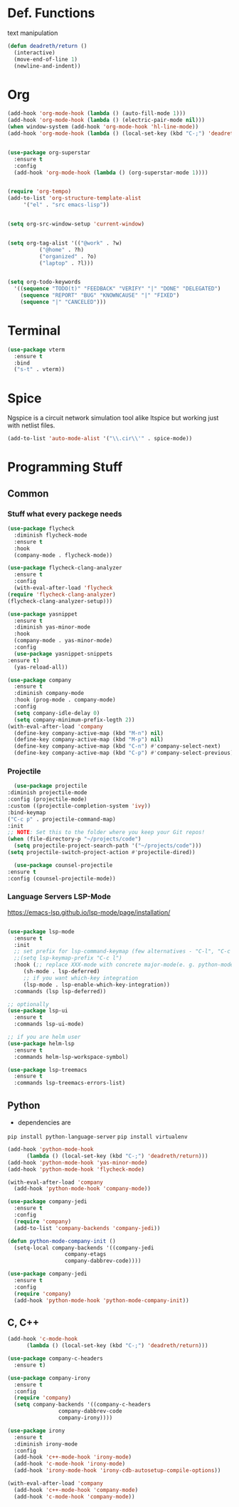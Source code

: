 #+STARTUP: overview

* Def. Functions

text manipulation

#+BEGIN_SRC emacs-lisp
  (defun deadreth/return ()
    (interactive)
    (move-end-of-line 1)
    (newline-and-indent))
#+END_SRC

* Org

  #+begin_src emacs-lisp
    (add-hook 'org-mode-hook (lambda () (auto-fill-mode 1)))
    (add-hook 'org-mode-hook (lambda () (electric-pair-mode nil)))
    (when window-system (add-hook 'org-mode-hook 'hl-line-mode))
    (add-hook 'org-mode-hook (lambda () (local-set-key (kbd "C-;") 'deadreth/return)))


    (use-package org-superstar
      :ensure t
      :config
      (add-hook 'org-mode-hook (lambda () (org-superstar-mode 1))))


    (require 'org-tempo)
    (add-to-list 'org-structure-template-alist
		 '("el" . "src emacs-lisp"))


    (setq org-src-window-setup 'current-window)


    (setq org-tag-alist '(("@work" . ?w)
			  ("@home" . ?h)
			  ("organized" . ?o)
			  ("laptop" . ?l)))


    (setq org-todo-keywords
	  '((sequence "TODO(t)" "FEEDBACK" "VERIFY" "|" "DONE" "DELEGATED")
	    (sequence "REPORT" "BUG" "KNOWNCAUSE" "|" "FIXED")
	    (sequence "|" "CANCELED")))
  #+end_src

* Terminal
  
  #+begin_src emacs-lisp
    (use-package vterm
      :ensure t
      :bind
      ("s-t" . vterm))
  #+End_src

* Spice
  Ngspice is a circuit network simulation tool alike ltspice but
  working just with netlist files.

  #+begin_src emacs-lisp
    (add-to-list 'auto-mode-alist '("\\.cir\\'" . spice-mode))
  #+end_src

* Programming Stuff

** Common

*** Stuff what every packege needs

   #+begin_src emacs-lisp
     (use-package flycheck
       :diminish flycheck-mode
       :ensure t
       :hook
       (company-mode . flycheck-mode))

     (use-package flycheck-clang-analyzer
       :ensure t
       :config
       (with-eval-after-load 'flycheck
	 (require 'flycheck-clang-analyzer)
	 (flycheck-clang-analyzer-setup)))

     (use-package yasnippet
       :ensure t
       :diminish yas-minor-mode
       :hook
       (company-mode . yas-minor-mode)
       :config
       (use-package yasnippet-snippets
	 :ensure t)
       (yas-reload-all))

     (use-package company
       :ensure t
       :diminish company-mode
       :hook (prog-mode . company-mode)
       :config
       (setq company-idle-delay 0)
       (setq company-minimum-prefix-legth 2))
     (with-eval-after-load 'company
       (define-key company-active-map (kbd "M-n") nil)
       (define-key company-active-map (kbd "M-p") nil)
       (define-key company-active-map (kbd "C-n") #'company-select-next)
       (define-key company-active-map (kbd "C-p") #'company-select-previous))
   #+end_src

*** Projectile

    #+begin_src emacs-lisp
      (use-package projectile
	:diminish projectile-mode
	:config (projectile-mode)
	:custom ((projectile-completion-system 'ivy))
	:bind-keymap
	("C-c p" . projectile-command-map)
	:init
	;; NOTE: Set this to the folder where you keep your Git repos!
	(when (file-directory-p "~/projects/code")
	  (setq projectile-project-search-path '("~/projects/code")))
	(setq projectile-switch-project-action #'projectile-dired))

      (use-package counsel-projectile
	:ensure t
	:config (counsel-projectile-mode))
    #+end_src

*** Language Servers LSP-Mode

   [[https://emacs-lsp.github.io/lsp-mode/page/installation/]]
   
   #+begin_src emacs-lisp

     (use-package lsp-mode
       :ensure t
       :init
       ;; set prefix for lsp-command-keymap (few alternatives - "C-l", "C-c l")
       ;;(setq lsp-keymap-prefix "C-c l")
       :hook (;; replace XXX-mode with concrete major-mode(e. g. python-mode)
	      (sh-mode . lsp-deferred)
	      ;; if you want which-key integration
	      (lsp-mode . lsp-enable-which-key-integration))
       :commands (lsp lsp-deferred))

     ;; optionally
     (use-package lsp-ui
       :ensure t
       :commands lsp-ui-mode)

     ;; if you are helm user
     (use-package helm-lsp
       :ensure t
       :commands helm-lsp-workspace-symbol)

     (use-package lsp-treemacs
       :ensure t
       :commands lsp-treemacs-errors-list)

   #+end_src

** Python

   + dependencies are
   =pip install python-language-server=
   =pip install virtualenv=

#+begin_src emacs-lisp
  (add-hook 'python-mode-hook
	    (lambda () (local-set-key (kbd "C-;") 'deadreth/return)))
  (add-hook 'python-mode-hook 'yas-minor-mode)
  (add-hook 'python-mode-hook 'flycheck-mode)

  (with-eval-after-load 'company
    (add-hook 'python-mode-hook 'company-mode))

  (use-package company-jedi
    :ensure t
    :config
    (require 'company)
    (add-to-list 'company-backends 'company-jedi))

  (defun python-mode-company-init ()
    (setq-local company-backends '((company-jedi
				    company-etags
				    company-dabbrev-code))))

  (use-package company-jedi
    :ensure t
    :config
    (require 'company)
    (add-hook 'python-mode-hook 'python-mode-company-init))
#+end_src

** C, C++

#+begin_src emacs-lisp
  (add-hook 'c-mode-hook
	    (lambda () (local-set-key (kbd "C-;") 'deadreth/return)))

  (use-package company-c-headers
    :ensure t)

  (use-package company-irony
    :ensure t
    :config
    (require 'company)
    (setq company-backends '((company-c-headers
			      company-dabbrev-code
			      company-irony))))

  (use-package irony
    :ensure t
    :diminish irony-mode
    :config
    (add-hook 'c++-mode-hook 'irony-mode)
    (add-hook 'c-mode-hook 'irony-mode)
    (add-hook 'irony-mode-hook 'irony-cdb-autosetup-compile-options))

  (with-eval-after-load 'company
    (add-hook 'c++-mode-hook 'company-mode)
    (add-hook 'c-mode-hook 'company-mode))
#+end_src
